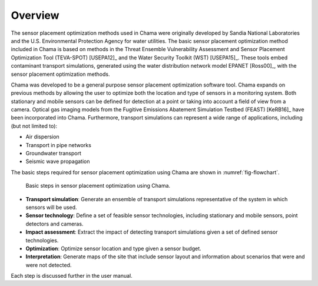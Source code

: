 .. raw:: latex
	
	\newpage

Overview
================

The sensor placement optimization methods used in Chama were originally 
developed by Sandia National Laboratories and the U.S. Environmental Protection Agency
for water utilities.  
The basic sensor placement optimization method included in Chama is based on methods in
the Threat Ensemble Vulnerability Assessment and Sensor Placement Optimization Tool (TEVA-SPOT) [USEPA12]_
and the Water Security Toolkit (WST) [USEPA15]_.  
These tools embed contaminant transport simulations, generated using the water distribution network model EPANET [Ross00]_, 
with the sensor placement optimization methods.

Chama was developed to be a general purpose sensor placement optimization software tool.  
Chama expands on previous methods by allowing the user to optimize both the location and type of sensors in a monitoring system.
Both stationary and mobile sensors can be defined for detection at a point or taking into account a field of view from a camera.  
Optical gas imaging models from the Fugitive Emissions Abatement Simulation Testbed (FEAST) [KeRB16]_ have been incorporated into Chama.
Furthermore, transport simulations can represent a wide range of applications, including (but not limited to):

* Air dispersion
* Transport in pipe networks
* Groundwater transport
* Seismic wave propagation

The basic steps required for sensor placement optimization using Chama are shown in :numref:`fig-flowchart`.

.. _fig-flowchart:
.. figure:: figures/flowchart.png
   :scale: 100 %
   :alt: Chama flowchart
   
   Basic steps in sensor placement optimization using Chama.
   
* **Transport simulation**: Generate an ensemble of transport simulations representative of the system in which sensors will be used.
* **Sensor technology**: Define a set of feasible sensor technologies, including stationary and mobile sensors, point detectors and cameras.
* **Impact assessment**: Extract the impact of detecting transport simulations given a set of defined sensor technologies.
* **Optimization**: Optimize sensor location and type given a sensor budget.
* **Interpretation**: Generate maps of the site that include sensor layout and information about scenarios that were and were not detected.

Each step is discussed further in the user manual.
